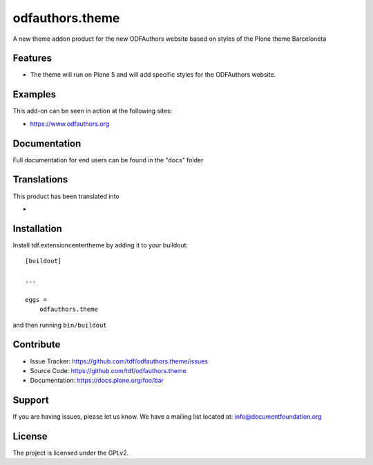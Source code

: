 .. This README is meant for consumption by humans and pypi. Pypi can render rst files so please do not use Sphinx features.
   If you want to learn more about writing documentation, please check out: http://docs.plone.org/about/documentation_styleguide_addons.html
   This text does not appear on pypi or github. It is a comment.

==============================================================================
odfauthors.theme
==============================================================================

A new theme addon product for the new ODFAuthors website based on styles of the Plone theme Barceloneta

Features
--------

- The theme will run on Plone 5 and will add specific styles for the ODFAuthors website.


Examples
--------

This add-on can be seen in action at the following sites:

- https://www.odfauthors.org


Documentation
-------------

Full documentation for end users can be found in the "docs" folder


Translations
------------

This product has been translated into

-


Installation
------------

Install tdf.extensioncentertheme by adding it to your buildout::

    [buildout]

    ...

    eggs =
        odfauthors.theme


and then running ``bin/buildout``


Contribute
----------

- Issue Tracker: https://github.com/tdf/odfauthors.theme/issues
- Source Code: https://github.com/tdf/odfauthors.theme
- Documentation: https://docs.plone.org/foo/bar


Support
-------

If you are having issues, please let us know.
We have a mailing list located at: info@documentfoundation.org


License
-------

The project is licensed under the GPLv2.

